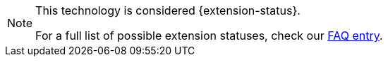 [NOTE]
====
This technology is considered {extension-status}.

ifeval::["{extension-status}" == "experimental"]
In _experimental_ mode, early feedback is requested to mature the idea.
There is no guarantee of stability nor long term presence in the platform until the solution matures.
Feedback is welcome on our https://groups.google.com/d/forum/quarkus-dev[mailing list] or as issues in our https://github.com/quarkusio/quarkus/issues[GitHub issue tracker].
endif::[]
ifeval::["{extension-status}" == "preview"]
In _preview_, backward compatibility and presence in the ecosystem is not guaranteed.
Specific improvements might require to change configuration or APIs and plans to become _stable_ are under way.
Feedback is welcome on our https://groups.google.com/d/forum/quarkus-dev[mailing list] or as issues in our https://github.com/quarkusio/quarkus/issues[GitHub issue tracker].
endif::[]
ifeval::["{extension-status}" == "stable"]
Being _stable_, backward compatibility and presence in the ecosystem are taken very seriously.
endif::[]

For a full list of possible extension statuses, check our https://quarkus.io/faq/#extension-status[FAQ entry].
====
